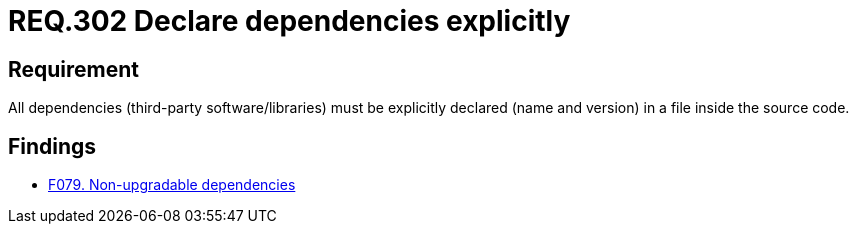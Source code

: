 :slug: rules/302/
:category: source
:description: This document contains the details of the security requirements related to the definition and management of source code in the organization. This requirement establishes the importance of explicitly declaring all the dependencies used in the source code
:keywords: Requirement, Security, Files, Dependencies, Source Code, Libraries.
:rules: yes

= REQ.302 Declare dependencies explicitly

== Requirement

All dependencies (third-party software/libraries)
must be explicitly declared (name and version)
in a file inside the source code.


== Findings

* link:/web/findings/079/[F079. Non-upgradable dependencies]
